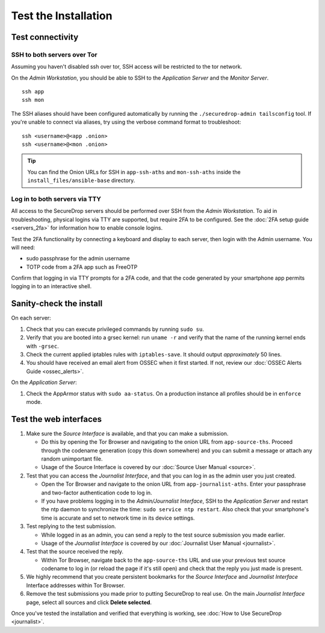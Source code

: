 Test the Installation
=====================

Test connectivity
-----------------

SSH to both servers over Tor
~~~~~~~~~~~~~~~~~~~~~~~~~~~~

Assuming you haven't disabled ssh over tor, SSH access will be
restricted to the tor network.

On the *Admin Workstation*, you should be able to SSH to the *Application Server* and the *Monitor Server*. ::

   ssh app
   ssh mon

The SSH aliases should have been configured automatically by running
the ``./securedrop-admin tailsconfig`` tool. If you're unable to connect via aliases,
try using the verbose command format to troubleshoot: ::

   ssh <username>@<app .onion>
   ssh <username>@<mon .onion>

.. tip:: You can find the Onion URLs for SSH in ``app-ssh-aths`` and
         ``mon-ssh-aths`` inside the ``install_files/ansible-base`` directory.

Log in to both servers via TTY
~~~~~~~~~~~~~~~~~~~~~~~~~~~~~~

All access to the SecureDrop servers should be performed over SSH from the
*Admin Workstation*. To aid in troubleshooting, physical logins via TTY are
supported, but require 2FA to be configured. See the :doc:`2FA setup guide
<servers_2fa>` for information how to enable console logins.

Test the 2FA functionality by connecting a keyboard and display to each server,
then login with the Admin username. You will need:

* sudo passphrase for the admin username
* TOTP code from a 2FA app such as FreeOTP

Confirm that logging in via TTY prompts for a 2FA code, and that the code
generated by your smartphone app permits logging in to an interactive shell.

Sanity-check the install
------------------------

On each server:

#. Check that you can execute privileged commands by running ``sudo su``.
#. Verify that you are booted into a grsec kernel: run ``uname -r``
   and verify that the name of the running kernel ends with ``-grsec``.
#. Check the current applied iptables rules with ``iptables-save``. It
   should output *approximately* 50 lines.
#. You should have received an email alert from OSSEC when it first
   started. If not, review our :doc:`OSSEC Alerts
   Guide <ossec_alerts>`.

On the *Application Server*:

#. Check the AppArmor status with ``sudo aa-status``. On a production
   instance all profiles should be in ``enforce`` mode.

Test the web interfaces
-----------------------

#. Make sure the *Source Interface* is available, and that you can make a
   submission.

   - Do this by opening the Tor Browser and navigating to the onion
     URL from ``app-source-ths``. Proceed through the codename
     generation (copy this down somewhere) and you can submit a
     message or attach any random unimportant file.
   - Usage of the Source Interface is covered by our :doc:`Source User
     Manual <source>`.

#. Test that you can access the *Journalist Interface*, and that you can log
   in as the admin user you just created.

   - Open the Tor Browser and navigate to the onion URL from
     ``app-journalist-aths``. Enter your passphrase and two-factor
     authentication code to log in.
   - If you have problems logging in to the *Admin/Journalist Interface*,
     SSH to the *Application Server* and restart the ntp daemon to synchronize
     the time: ``sudo service ntp restart``. Also check that your
     smartphone's time is accurate and set to network time in its
     device settings.

#. Test replying to the test submission.

   - While logged in as an admin, you can send a reply to the test
     source submission you made earlier.
   - Usage of the *Journalist Interface* is covered by our :doc:`Journalist
     User Manual <journalist>`.

#. Test that the source received the reply.

   - Within Tor Browser, navigate back to the ``app-source-ths`` URL and
     use your previous test source codename to log in (or reload the
     page if it's still open) and check that the reply you just made
     is present.

#. We highly recommend that you create persistent bookmarks for the
   *Source Interface* and *Journalist Interface* Interface addresses within Tor Browser.

#. Remove the test submissions you made prior to putting SecureDrop to
   real use. On the main *Journalist Interface* page, select all sources and
   click **Delete selected**.

Once you've tested the installation and verified that everything is
working, see :doc:`How to Use SecureDrop <journalist>`.
